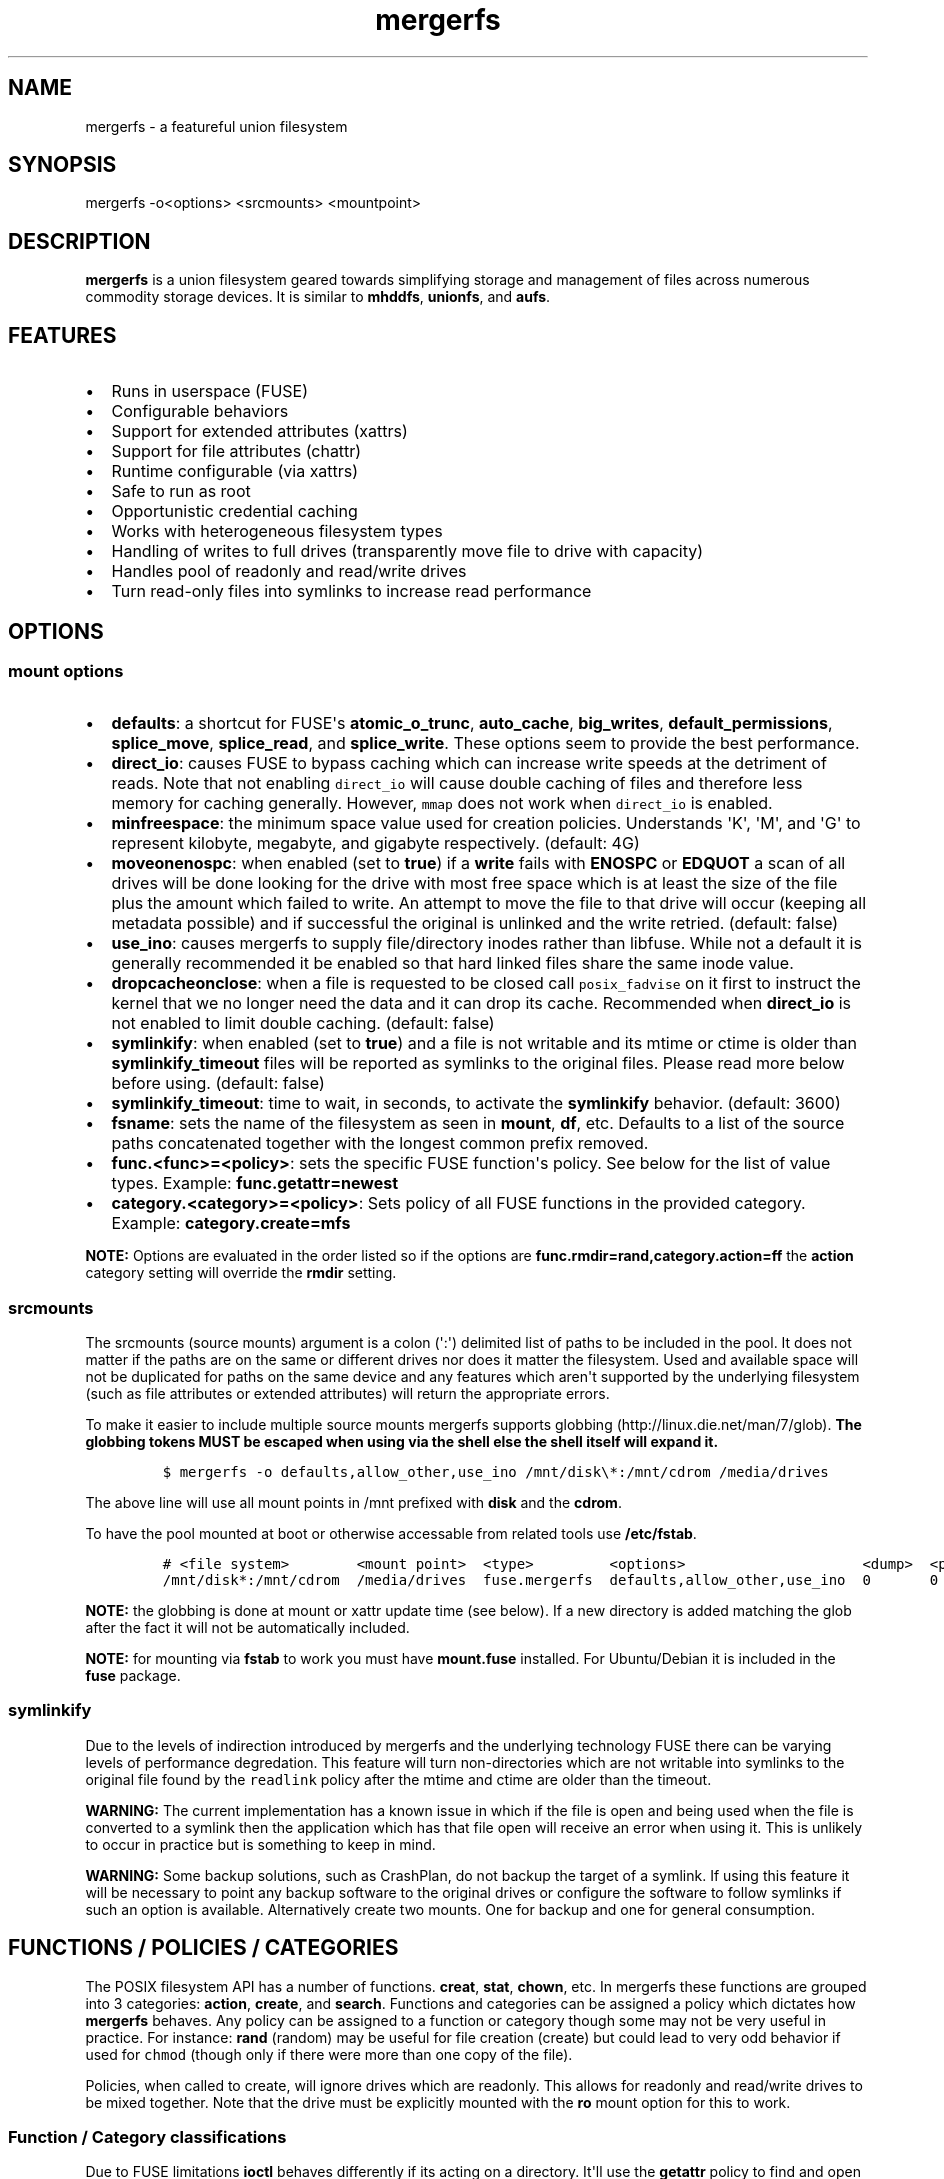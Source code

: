 .\"t
.\" Automatically generated by Pandoc 1.16.0.2
.\"
.TH "mergerfs" "1" "2017\-02\-18" "mergerfs user manual" ""
.hy
.SH NAME
.PP
mergerfs \- a featureful union filesystem
.SH SYNOPSIS
.PP
mergerfs \-o<options> <srcmounts> <mountpoint>
.SH DESCRIPTION
.PP
\f[B]mergerfs\f[] is a union filesystem geared towards simplifying
storage and management of files across numerous commodity storage
devices.
It is similar to \f[B]mhddfs\f[], \f[B]unionfs\f[], and \f[B]aufs\f[].
.SH FEATURES
.IP \[bu] 2
Runs in userspace (FUSE)
.IP \[bu] 2
Configurable behaviors
.IP \[bu] 2
Support for extended attributes (xattrs)
.IP \[bu] 2
Support for file attributes (chattr)
.IP \[bu] 2
Runtime configurable (via xattrs)
.IP \[bu] 2
Safe to run as root
.IP \[bu] 2
Opportunistic credential caching
.IP \[bu] 2
Works with heterogeneous filesystem types
.IP \[bu] 2
Handling of writes to full drives (transparently move file to drive with
capacity)
.IP \[bu] 2
Handles pool of readonly and read/write drives
.IP \[bu] 2
Turn read\-only files into symlinks to increase read performance
.SH OPTIONS
.SS mount options
.IP \[bu] 2
\f[B]defaults\f[]: a shortcut for FUSE\[aq]s \f[B]atomic_o_trunc\f[],
\f[B]auto_cache\f[], \f[B]big_writes\f[], \f[B]default_permissions\f[],
\f[B]splice_move\f[], \f[B]splice_read\f[], and \f[B]splice_write\f[].
These options seem to provide the best performance.
.IP \[bu] 2
\f[B]direct_io\f[]: causes FUSE to bypass caching which can increase
write speeds at the detriment of reads.
Note that not enabling \f[C]direct_io\f[] will cause double caching of
files and therefore less memory for caching generally.
However, \f[C]mmap\f[] does not work when \f[C]direct_io\f[] is enabled.
.IP \[bu] 2
\f[B]minfreespace\f[]: the minimum space value used for creation
policies.
Understands \[aq]K\[aq], \[aq]M\[aq], and \[aq]G\[aq] to represent
kilobyte, megabyte, and gigabyte respectively.
(default: 4G)
.IP \[bu] 2
\f[B]moveonenospc\f[]: when enabled (set to \f[B]true\f[]) if a
\f[B]write\f[] fails with \f[B]ENOSPC\f[] or \f[B]EDQUOT\f[] a scan of
all drives will be done looking for the drive with most free space which
is at least the size of the file plus the amount which failed to write.
An attempt to move the file to that drive will occur (keeping all
metadata possible) and if successful the original is unlinked and the
write retried.
(default: false)
.IP \[bu] 2
\f[B]use_ino\f[]: causes mergerfs to supply file/directory inodes rather
than libfuse.
While not a default it is generally recommended it be enabled so that
hard linked files share the same inode value.
.IP \[bu] 2
\f[B]dropcacheonclose\f[]: when a file is requested to be closed call
\f[C]posix_fadvise\f[] on it first to instruct the kernel that we no
longer need the data and it can drop its cache.
Recommended when \f[B]direct_io\f[] is not enabled to limit double
caching.
(default: false)
.IP \[bu] 2
\f[B]symlinkify\f[]: when enabled (set to \f[B]true\f[]) and a file is
not writable and its mtime or ctime is older than
\f[B]symlinkify_timeout\f[] files will be reported as symlinks to the
original files.
Please read more below before using.
(default: false)
.IP \[bu] 2
\f[B]symlinkify_timeout\f[]: time to wait, in seconds, to activate the
\f[B]symlinkify\f[] behavior.
(default: 3600)
.IP \[bu] 2
\f[B]fsname\f[]: sets the name of the filesystem as seen in
\f[B]mount\f[], \f[B]df\f[], etc.
Defaults to a list of the source paths concatenated together with the
longest common prefix removed.
.IP \[bu] 2
\f[B]func.<func>=<policy>\f[]: sets the specific FUSE function\[aq]s
policy.
See below for the list of value types.
Example: \f[B]func.getattr=newest\f[]
.IP \[bu] 2
\f[B]category.<category>=<policy>\f[]: Sets policy of all FUSE functions
in the provided category.
Example: \f[B]category.create=mfs\f[]
.PP
\f[B]NOTE:\f[] Options are evaluated in the order listed so if the
options are \f[B]func.rmdir=rand,category.action=ff\f[] the
\f[B]action\f[] category setting will override the \f[B]rmdir\f[]
setting.
.SS srcmounts
.PP
The srcmounts (source mounts) argument is a colon (\[aq]:\[aq])
delimited list of paths to be included in the pool.
It does not matter if the paths are on the same or different drives nor
does it matter the filesystem.
Used and available space will not be duplicated for paths on the same
device and any features which aren\[aq]t supported by the underlying
filesystem (such as file attributes or extended attributes) will return
the appropriate errors.
.PP
To make it easier to include multiple source mounts mergerfs supports
globbing (http://linux.die.net/man/7/glob).
\f[B]The globbing tokens MUST be escaped when using via the shell else
the shell itself will expand it.\f[]
.IP
.nf
\f[C]
$\ mergerfs\ \-o\ defaults,allow_other,use_ino\ /mnt/disk\\*:/mnt/cdrom\ /media/drives
\f[]
.fi
.PP
The above line will use all mount points in /mnt prefixed with
\f[B]disk\f[] and the \f[B]cdrom\f[].
.PP
To have the pool mounted at boot or otherwise accessable from related
tools use \f[B]/etc/fstab\f[].
.IP
.nf
\f[C]
#\ <file\ system>\ \ \ \ \ \ \ \ <mount\ point>\ \ <type>\ \ \ \ \ \ \ \ \ <options>\ \ \ \ \ \ \ \ \ \ \ \ \ \ \ \ \ \ \ \ \ <dump>\ \ <pass>
/mnt/disk*:/mnt/cdrom\ \ /media/drives\ \ fuse.mergerfs\ \ defaults,allow_other,use_ino\ \ 0\ \ \ \ \ \ \ 0
\f[]
.fi
.PP
\f[B]NOTE:\f[] the globbing is done at mount or xattr update time (see
below).
If a new directory is added matching the glob after the fact it will not
be automatically included.
.PP
\f[B]NOTE:\f[] for mounting via \f[B]fstab\f[] to work you must have
\f[B]mount.fuse\f[] installed.
For Ubuntu/Debian it is included in the \f[B]fuse\f[] package.
.SS symlinkify
.PP
Due to the levels of indirection introduced by mergerfs and the
underlying technology FUSE there can be varying levels of performance
degredation.
This feature will turn non\-directories which are not writable into
symlinks to the original file found by the \f[C]readlink\f[] policy
after the mtime and ctime are older than the timeout.
.PP
\f[B]WARNING:\f[] The current implementation has a known issue in which
if the file is open and being used when the file is converted to a
symlink then the application which has that file open will receive an
error when using it.
This is unlikely to occur in practice but is something to keep in mind.
.PP
\f[B]WARNING:\f[] Some backup solutions, such as CrashPlan, do not
backup the target of a symlink.
If using this feature it will be necessary to point any backup software
to the original drives or configure the software to follow symlinks if
such an option is available.
Alternatively create two mounts.
One for backup and one for general consumption.
.SH FUNCTIONS / POLICIES / CATEGORIES
.PP
The POSIX filesystem API has a number of functions.
\f[B]creat\f[], \f[B]stat\f[], \f[B]chown\f[], etc.
In mergerfs these functions are grouped into 3 categories:
\f[B]action\f[], \f[B]create\f[], and \f[B]search\f[].
Functions and categories can be assigned a policy which dictates how
\f[B]mergerfs\f[] behaves.
Any policy can be assigned to a function or category though some may not
be very useful in practice.
For instance: \f[B]rand\f[] (random) may be useful for file creation
(create) but could lead to very odd behavior if used for \f[C]chmod\f[]
(though only if there were more than one copy of the file).
.PP
Policies, when called to create, will ignore drives which are readonly.
This allows for readonly and read/write drives to be mixed together.
Note that the drive must be explicitly mounted with the \f[B]ro\f[]
mount option for this to work.
.SS Function / Category classifications
.PP
.TS
tab(@);
lw(7.9n) lw(62.1n).
T{
Category
T}@T{
FUSE Functions
T}
_
T{
action
T}@T{
chmod, chown, link, removexattr, rename, rmdir, setxattr, truncate,
unlink, utimens
T}
T{
create
T}@T{
create, mkdir, mknod, symlink
T}
T{
search
T}@T{
access, getattr, getxattr, ioctl, listxattr, open, readlink
T}
T{
N/A
T}@T{
fallocate, fgetattr, fsync, ftruncate, ioctl, read, readdir, release,
statfs, write
T}
.TE
.PP
Due to FUSE limitations \f[B]ioctl\f[] behaves differently if its acting
on a directory.
It\[aq]ll use the \f[B]getattr\f[] policy to find and open the directory
before issuing the \f[B]ioctl\f[].
In other cases where something may be searched (to confirm a directory
exists across all source mounts) \f[B]getattr\f[] will also be used.
.SS Path Preservation
.PP
Policies, as described below, are of two core types.
\f[C]path\ preserving\f[] and \f[C]non\-path\ preserving\f[].
.PP
All policies which start with \f[C]ep\f[] (\f[B]epff\f[],
\f[B]eplfs\f[], \f[B]eplus\f[], \f[B]epmfs\f[], \f[B]eprand\f[]) are
\f[C]path\ preserving\[aq].\f[]ep\f[C]stands\ for\ \[aq]existing\ path\f[].
.PP
As the descriptions explain a path preserving policy will only consider
drives where the relative path being accessed already exists.
.PP
When using non\-path preserving policies where something is created
paths will be copied to target drives as necessary.
.SS Policy descriptions
.PP
.TS
tab(@);
lw(16.6n) lw(53.4n).
T{
Policy
T}@T{
Description
T}
_
T{
all
T}@T{
Search category: acts like \f[B]ff\f[].
Action category: apply to all found.
Create category: for \f[B]mkdir\f[], \f[B]mknod\f[], and
\f[B]symlink\f[] it will apply to all found.
\f[B]create\f[] works like \f[B]ff\f[].
It will exclude readonly drives and those with free space less than
\f[B]minfreespace\f[].
T}
T{
epall (existing path, all)
T}@T{
Search category: acts like \f[B]epff\f[].
Action category: apply to all found.
Create category: for \f[B]mkdir\f[], \f[B]mknod\f[], and
\f[B]symlink\f[] it will apply to all existing paths found.
\f[B]create\f[] works like \f[B]epff\f[].
Excludes readonly drives and those with free space less than
\f[B]minfreespace\f[].
T}
T{
epff (existing path, first found)
T}@T{
Given the order of the drives, as defined at mount time or configured at
runtime, act on the first one found where the relative path already
exists.
For \f[B]create\f[] category functions it will exclude readonly drives
and those with free space less than \f[B]minfreespace\f[] (unless there
is no other option).
Falls back to \f[B]ff\f[].
T}
T{
eplfs (existing path, least free space)
T}@T{
Of all the drives on which the relative path exists choose the drive
with the least free space.
For \f[B]create\f[] category functions it will exclude readonly drives
and those with free space less than \f[B]minfreespace\f[].
Falls back to \f[B]lfs\f[].
T}
T{
eplus (existing path, least used space)
T}@T{
Of all the drives on which the relative path exists choose the drive
with the least used space.
For \f[B]create\f[] category functions it will exclude readonly drives
and those with free space less than \f[B]minfreespace\f[].
Falls back to \f[B]lus\f[].
T}
T{
epmfs (existing path, most free space)
T}@T{
Of all the drives on which the relative path exists choose the drive
with the most free space.
For \f[B]create\f[] category functions it will exclude readonly drives
and those with free space less than \f[B]minfreespace\f[].
Falls back to \f[B]mfs\f[].
T}
T{
eprand (existing path, random)
T}@T{
Calls \f[B]epall\f[] and then randomizes.
Otherwise behaves the same as \f[B]epall\f[].
T}
T{
erofs
T}@T{
Exclusively return \f[B]\-1\f[] with \f[B]errno\f[] set to
\f[B]EROFS\f[] (Read\-only filesystem).
By setting \f[B]create\f[] functions to this you can in effect turn the
filesystem mostly readonly.
T}
T{
ff (first found)
T}@T{
Given the order of the drives, as defined at mount time or configured at
runtime, act on the first one found.
For \f[B]create\f[] category functions it will exclude readonly drives
and those with free space less than \f[B]minfreespace\f[] (unless there
is no other option).
T}
T{
lfs (least free space)
T}@T{
Pick the drive with the least available free space.
For \f[B]create\f[] category functions it will exclude readonly drives
and those with free space less than \f[B]minfreespace\f[].
Falls back to \f[B]mfs\f[].
T}
T{
lus (least used space)
T}@T{
Pick the drive with the least used space.
For \f[B]create\f[] category functions it will exclude readonly drives
and those with free space less than \f[B]minfreespace\f[].
Falls back to \f[B]mfs\f[].
T}
T{
mfs (most free space)
T}@T{
Pick the drive with the most available free space.
For \f[B]create\f[] category functions it will exclude readonly drives.
Falls back to \f[B]ff\f[].
T}
T{
newest
T}@T{
Pick the file / directory with the largest mtime.
For \f[B]create\f[] category functions it will exclude readonly drives
and those with free space less than \f[B]minfreespace\f[] (unless there
is no other option).
T}
T{
rand (random)
T}@T{
Calls \f[B]all\f[] and then randomizes.
T}
.TE
.SS Defaults
.PP
.TS
tab(@);
l l.
T{
Category
T}@T{
Policy
T}
_
T{
action
T}@T{
all
T}
T{
create
T}@T{
epmfs
T}
T{
search
T}@T{
ff
T}
.TE
.SS rename & link
.PP
\f[B]NOTE:\f[] If you\[aq]re receiving errors from software when files
are moved / renamed then you should consider changing the create policy
to one which is \f[B]not\f[] path preserving or contacting the author of
the offending software and requesting that \f[C]EXDEV\f[] be properly
handled.
.PP
rename (http://man7.org/linux/man-pages/man2/rename.2.html) is a tricky
function in a merged system.
Under normal situations rename only works within a single filesystem or
device.
If a rename can\[aq]t be done atomically due to the source and
destination paths existing on different mount points it will return
\f[B]\-1\f[] with \f[B]errno = EXDEV\f[] (cross device).
.PP
Originally mergerfs would return EXDEV whenever a rename was requested
which was cross directory in any way.
This made the code simple and was technically complient with POSIX
requirements.
However, many applications fail to handle EXDEV at all and treat it as a
normal error or otherwise handle it poorly.
Such apps include: gvfsd\-fuse v1.20.3 and prior, Finder / CIFS/SMB
client in Apple OSX 10.9+, NZBGet, Samba\[aq]s recycling bin feature.
.PP
As a result a compromise was made in order to get most software to work
while still obeying mergerfs\[aq] policies.
Below is the rather complicated logic.
.IP \[bu] 2
If using a \f[B]create\f[] policy which tries to preserve directory
paths (epff,eplfs,eplus,epmfs)
.IP \[bu] 2
Using the \f[B]rename\f[] policy get the list of files to rename
.IP \[bu] 2
For each file attempt rename:
.RS 2
.IP \[bu] 2
If failure with ENOENT run \f[B]create\f[] policy
.IP \[bu] 2
If create policy returns the same drive as currently evaluating then
clone the path
.IP \[bu] 2
Re\-attempt rename
.RE
.IP \[bu] 2
If \f[B]any\f[] of the renames succeed the higher level rename is
considered a success
.IP \[bu] 2
If \f[B]no\f[] renames succeed the first error encountered will be
returned
.IP \[bu] 2
On success:
.RS 2
.IP \[bu] 2
Remove the target from all drives with no source file
.IP \[bu] 2
Remove the source from all drives which failed to rename
.RE
.IP \[bu] 2
If using a \f[B]create\f[] policy which does \f[B]not\f[] try to
preserve directory paths
.IP \[bu] 2
Using the \f[B]rename\f[] policy get the list of files to rename
.IP \[bu] 2
Using the \f[B]getattr\f[] policy get the target path
.IP \[bu] 2
For each file attempt rename:
.RS 2
.IP \[bu] 2
If the source drive != target drive:
.IP \[bu] 2
Clone target path from target drive to source drive
.IP \[bu] 2
Rename
.RE
.IP \[bu] 2
If \f[B]any\f[] of the renames succeed the higher level rename is
considered a success
.IP \[bu] 2
If \f[B]no\f[] renames succeed the first error encountered will be
returned
.IP \[bu] 2
On success:
.RS 2
.IP \[bu] 2
Remove the target from all drives with no source file
.IP \[bu] 2
Remove the source from all drives which failed to rename
.RE
.PP
The the removals are subject to normal entitlement checks.
.PP
The above behavior will help minimize the likelihood of EXDEV being
returned but it will still be possible.
.PP
\f[B]link\f[] uses the same basic strategy.
.SS readdir
.PP
readdir (http://linux.die.net/man/3/readdir) is different from all other
filesystem functions.
While it could have it\[aq]s own set of policies to tweak its behavior
at this time it provides a simple union of files and directories found.
Remember that any action or information queried about these files and
directories come from the respective function.
For instance: an \f[B]ls\f[] is a \f[B]readdir\f[] and for each
file/directory returned \f[B]getattr\f[] is called.
Meaning the policy of \f[B]getattr\f[] is responsible for choosing the
file/directory which is the source of the metadata you see in an
\f[B]ls\f[].
.SS statvfs
.PP
statvfs (http://linux.die.net/man/2/statvfs) normalizes the source
drives based on the fragment size and sums the number of adjusted blocks
and inodes.
This means you will see the combined space of all sources.
Total, used, and free.
The sources however are dedupped based on the drive so multiple sources
on the same drive will not result in double counting it\[aq]s space.
.SH BUILDING
.PP
\f[B]NOTE:\f[] Prebuilt packages can be found at:
https://github.com/trapexit/mergerfs/releases
.PP
First get the code from github (http://github.com/trapexit/mergerfs).
.IP
.nf
\f[C]
$\ git\ clone\ https://github.com/trapexit/mergerfs.git
$\ #\ or
$\ wget\ https://github.com/trapexit/mergerfs/releases/download/<ver>/mergerfs\-<ver>.tar.gz
\f[]
.fi
.SS Debian / Ubuntu
.IP
.nf
\f[C]
$\ sudo\ apt\-get\ install\ g++\ pkg\-config\ git\ git\-buildpackage\ pandoc\ debhelper\ libfuse\-dev\ libattr1\-dev\ python
$\ cd\ mergerfs
$\ make\ deb
$\ sudo\ dpkg\ \-i\ ../mergerfs_version_arch.deb
\f[]
.fi
.SS Fedora
.IP
.nf
\f[C]
$\ su\ \-
#\ dnf\ install\ rpm\-build\ fuse\-devel\ libattr\-devel\ pandoc\ gcc\-c++\ git\ make\ which\ python
#\ cd\ mergerfs
#\ make\ rpm
#\ rpm\ \-i\ rpmbuild/RPMS/<arch>/mergerfs\-<verion>.<arch>.rpm
\f[]
.fi
.SS Generically
.PP
Have git, python, pkg\-config, pandoc, libfuse, libattr1 installed.
.IP
.nf
\f[C]
$\ cd\ mergerfs
$\ make
$\ make\ man
$\ sudo\ make\ install
\f[]
.fi
.SH RUNTIME
.SS \&.mergerfs pseudo file
.IP
.nf
\f[C]
<mountpoint>/.mergerfs
\f[]
.fi
.PP
There is a pseudo file available at the mount point which allows for the
runtime modification of certain \f[B]mergerfs\f[] options.
The file will not show up in \f[B]readdir\f[] but can be
\f[B]stat\f[]\[aq]ed and manipulated via
{list,get,set}xattrs (http://linux.die.net/man/2/listxattr) calls.
.PP
Even if xattrs are disabled for mergerfs the
{list,get,set}xattrs (http://linux.die.net/man/2/listxattr) calls
against this pseudo file will still work.
.PP
Any changes made at runtime are \f[B]not\f[] persisted.
If you wish for values to persist they must be included as options
wherever you configure the mounting of mergerfs (fstab).
.SS Keys
.PP
Use \f[C]xattr\ \-l\ /mount/point/.mergerfs\f[] to see all supported
keys.
Some are informational and therefore readonly.
.SS user.mergerfs.srcmounts
.PP
Used to query or modify the list of source mounts.
When modifying there are several shortcuts to easy manipulation of the
list.
.PP
.TS
tab(@);
l l.
T{
Value
T}@T{
Description
T}
_
T{
[list]
T}@T{
set
T}
T{
+<[list]
T}@T{
prepend
T}
T{
+>[list]
T}@T{
append
T}
T{
\-[list]
T}@T{
remove all values provided
T}
T{
\-<
T}@T{
remove first in list
T}
T{
\->
T}@T{
remove last in list
T}
.TE
.SS minfreespace
.PP
Input: interger with an optional multiplier suffix.
\f[B]K\f[], \f[B]M\f[], or \f[B]G\f[].
.PP
Output: value in bytes
.SS moveonenospc
.PP
Input: \f[B]true\f[] and \f[B]false\f[]
.PP
Ouput: \f[B]true\f[] or \f[B]false\f[]
.SS categories / funcs
.PP
Input: short policy string as described elsewhere in this document
.PP
Output: the policy string except for categories where its funcs have
multiple types.
In that case it will be a comma separated list
.SS Example
.IP
.nf
\f[C]
[trapexit:/tmp/mount]\ $\ xattr\ \-l\ .mergerfs
user.mergerfs.srcmounts:\ /tmp/a:/tmp/b
user.mergerfs.minfreespace:\ 4294967295
user.mergerfs.moveonenospc:\ false
\&...

[trapexit:/tmp/mount]\ $\ xattr\ \-p\ user.mergerfs.category.search\ .mergerfs
ff

[trapexit:/tmp/mount]\ $\ xattr\ \-w\ user.mergerfs.category.search\ newest\ .mergerfs
[trapexit:/tmp/mount]\ $\ xattr\ \-p\ user.mergerfs.category.search\ .mergerfs
newest

[trapexit:/tmp/mount]\ $\ xattr\ \-w\ user.mergerfs.srcmounts\ +/tmp/c\ .mergerfs
[trapexit:/tmp/mount]\ $\ xattr\ \-p\ user.mergerfs.srcmounts\ .mergerfs
/tmp/a:/tmp/b:/tmp/c

[trapexit:/tmp/mount]\ $\ xattr\ \-w\ user.mergerfs.srcmounts\ =/tmp/c\ .mergerfs
[trapexit:/tmp/mount]\ $\ xattr\ \-p\ user.mergerfs.srcmounts\ .mergerfs
/tmp/c

[trapexit:/tmp/mount]\ $\ xattr\ \-w\ user.mergerfs.srcmounts\ \[aq]+</tmp/a:/tmp/b\[aq]\ .mergerfs
[trapexit:/tmp/mount]\ $\ xattr\ \-p\ user.mergerfs.srcmounts\ .mergerfs
/tmp/a:/tmp/b:/tmp/c
\f[]
.fi
.SS file / directory xattrs
.PP
While they won\[aq]t show up when using
listxattr (http://linux.die.net/man/2/listxattr) \f[B]mergerfs\f[]
offers a number of special xattrs to query information about the files
served.
To access the values you will need to issue a
getxattr (http://linux.die.net/man/2/getxattr) for one of the following:
.IP \[bu] 2
\f[B]user.mergerfs.basepath:\f[] the base mount point for the file given
the current getattr policy
.IP \[bu] 2
\f[B]user.mergerfs.relpath:\f[] the relative path of the file from the
perspective of the mount point
.IP \[bu] 2
\f[B]user.mergerfs.fullpath:\f[] the full path of the original file
given the getattr policy
.IP \[bu] 2
\f[B]user.mergerfs.allpaths:\f[] a NUL (\[aq]\[aq]) separated list of
full paths to all files found
.IP
.nf
\f[C]
[trapexit:/tmp/mount]\ $\ ls
A\ B\ C
[trapexit:/tmp/mount]\ $\ xattr\ \-p\ user.mergerfs.fullpath\ A
/mnt/a/full/path/to/A
[trapexit:/tmp/mount]\ $\ xattr\ \-p\ user.mergerfs.basepath\ A
/mnt/a
[trapexit:/tmp/mount]\ $\ xattr\ \-p\ user.mergerfs.relpath\ A
/full/path/to/A
[trapexit:/tmp/mount]\ $\ xattr\ \-p\ user.mergerfs.allpaths\ A\ |\ tr\ \[aq]\\0\[aq]\ \[aq]\\n\[aq]
/mnt/a/full/path/to/A
/mnt/b/full/path/to/A
\f[]
.fi
.SH TOOLING
.IP \[bu] 2
https://github.com/trapexit/mergerfs\-tools
.IP \[bu] 2
mergerfs.ctl: A tool to make it easier to query and configure mergerfs
at runtime
.IP \[bu] 2
mergerfs.fsck: Provides permissions and ownership auditing and the
ability to fix them
.IP \[bu] 2
mergerfs.dedup: Will help identify and optionally remove duplicate files
.IP \[bu] 2
mergerfs.balance: Rebalance files across drives by moving them from the
most filled to the least filled
.IP \[bu] 2
mergerfs.mktrash: Creates FreeDesktop.org Trash specification compatible
directories on a mergerfs mount
.IP \[bu] 2
https://github.com/trapexit/scorch
.IP \[bu] 2
scorch: A tool to help discover silent corruption of files
.IP \[bu] 2
https://github.com/trapexit/bbf
.IP \[bu] 2
bbf (bad block finder): a tool to scan for and \[aq]fix\[aq] hard drive
bad blocks and find the files using those blocks
.SH TIPS / NOTES
.IP \[bu] 2
The recommended options are
\f[B]defaults,allow_other,direct_io,use_ino\f[].
.IP \[bu] 2
Run mergerfs as \f[C]root\f[] unless you\[aq]re merging paths which are
owned by the same user otherwise strange permission issues may arise.
.IP \[bu] 2
https://github.com/trapexit/backup\-and\-recovery\-howtos : A set of
guides / howtos on creating a data storage system, backing it up,
maintaining it, and recovering from failure.
.IP \[bu] 2
If you don\[aq]t see some directories and files you expect in a merged
point or policies seem to skip drives be sure the user has permission to
all the underlying directories.
Use \f[C]mergerfs.fsck\f[] to audit the drive for out of sync
permissions.
.IP \[bu] 2
Do \f[I]not\f[] use \f[C]direct_io\f[] if you expect applications (such
as rtorrent) to mmap (http://linux.die.net/man/2/mmap) files.
It is not currently supported in FUSE w/ \f[C]direct_io\f[] enabled.
.IP \[bu] 2
Since POSIX gives you only error or success on calls its difficult to
determine the proper behavior when applying the behavior to multiple
targets.
\f[B]mergerfs\f[] will return an error only if all attempts of an action
fail.
Any success will lead to a success returned.
This means however that some odd situations may arise.
.IP \[bu] 2
Kodi (http://kodi.tv), Plex (http://plex.tv),
Subsonic (http://subsonic.org), etc.
can use directory mtime (http://linux.die.net/man/2/stat) to more
efficiently determine whether to scan for new content rather than simply
performing a full scan.
If using the default \f[B]getattr\f[] policy of \f[B]ff\f[] its possible
\f[B]Kodi\f[] will miss an update on account of it returning the first
directory found\[aq]s \f[B]stat\f[] info and its a later directory on
another mount which had the \f[B]mtime\f[] recently updated.
To fix this you will want to set \f[B]func.getattr=newest\f[].
Remember though that this is just \f[B]stat\f[].
If the file is later \f[B]open\f[]\[aq]ed or \f[B]unlink\f[]\[aq]ed and
the policy is different for those then a completely different file or
directory could be acted on.
.IP \[bu] 2
Some policies mixed with some functions may result in strange behaviors.
Not that some of these behaviors and race conditions couldn\[aq]t happen
outside \f[B]mergerfs\f[] but that they are far more likely to occur on
account of attempt to merge together multiple sources of data which
could be out of sync due to the different policies.
.IP \[bu] 2
For consistency its generally best to set \f[B]category\f[] wide
policies rather than individual \f[B]func\f[]\[aq]s.
This will help limit the confusion of tools such as
rsync (http://linux.die.net/man/1/rsync).
However, the flexibility is there if needed.
.SH KNOWN ISSUES / BUGS
.SS directory mtime is not being updated
.PP
Remember that the default policy for \f[C]getattr\f[] is \f[C]ff\f[].
The information for the first directory found will be returned.
If it wasn\[aq]t the directory which had been updated then it will
appear outdated.
.PP
The reason this is the default is because any other policy would be far
more expensive and for many applications it is unnecessary.
To always return the directory with the most recent mtime or a faked
value based on all found would require a scan of all drives.
That alone is far more expensive than \f[C]ff\f[] but would also
possibly spin up sleeping drives.
.PP
If you always want the directory information from the one with the most
recent mtime then use the \f[C]newest\f[] policy for \f[C]getattr\f[].
.SS cached memory appears greater than it should be
.PP
Use the \f[C]direct_io\f[] option as described above.
Due to what mergerfs is doing there ends up being two caches of a file
under normal usage.
One from the underlying filesystem and one from mergerfs.
Enabling \f[C]direct_io\f[] removes the mergerfs cache.
This saves on memory but means the kernel needs to communicate with
mergerfs more often and can therefore result in slower speeds.
.PP
Since enabling \f[C]direct_io\f[] disables \f[C]mmap\f[] this is not an
ideal situation however write speeds should be increased.
.PP
If \f[C]direct_io\f[] is disabled it is probably a good idea to enable
\f[C]dropcacheonclose\f[] to minimize double caching.
.SS NFS clients don\[aq]t work
.PP
Some NFS clients appear to fail when a mergerfs mount is exported.
Kodi in particular seems to have issues.
.PP
Try enabling the \f[C]use_ino\f[] option.
Some have reported that it fixes the issue.
.SS rtorrent fails with ENODEV (No such device)
.PP
Be sure to turn off \f[C]direct_io\f[].
rtorrent and some other applications use
mmap (http://linux.die.net/man/2/mmap) to read and write to files and
offer no failback to traditional methods.
FUSE does not currently support mmap while using \f[C]direct_io\f[].
There will be a performance penalty on writes with \f[C]direct_io\f[]
off as well as the problem of double caching but it\[aq]s the only way
to get such applications to work.
If the performance loss is too high for other apps you can mount
mergerfs twice.
Once with \f[C]direct_io\f[] enabled and one without it.
.SS mmap performance is really bad
.PP
There is a bug (https://lkml.org/lkml/2016/3/16/260) in caching which
affects overall performance of mmap through FUSE in Linux 4.x kernels.
It is fixed in 4.4.10 and 4.5.4 (https://lkml.org/lkml/2016/5/11/59).
.SS When a program tries to move or rename a file it fails
.PP
Please read the section above regarding rename & link (#rename--link).
.PP
The problem is that many applications do not properly handle
\f[C]EXDEV\f[] errors which \f[C]rename\f[] and \f[C]link\f[] may return
even though they are perfectly valid situations which do not indicate
actual drive or OS errors.
The error will only be returned by mergerfs if using a path preserving
policy as described in the policy section above.
If you do not care about path preservation simply change the mergerfs
policy to the non\-path preserving version.
For example: \f[C]\-o\ category.create=mfs\f[]
.PP
Ideally the offending software would be fixed and it is recommended that
if you run into this problem you contact the software\[aq]s author and
request proper handling of \f[C]EXDEV\f[] errors.
.SS Samba: Moving files / directories fails
.PP
Workaround: Copy the file/directory and then remove the original rather
than move.
.PP
This isn\[aq]t an issue with Samba but some SMB clients.
GVFS\-fuse v1.20.3 and prior (found in Ubuntu 14.04 among others) failed
to handle certain error codes correctly.
Particularly \f[B]STATUS_NOT_SAME_DEVICE\f[] which comes from the
\f[B]EXDEV\f[] which is returned by \f[B]rename\f[] when the call is
crossing mount points.
When a program gets an \f[B]EXDEV\f[] it needs to explicitly take an
alternate action to accomplish it\[aq]s goal.
In the case of \f[B]mv\f[] or similar it tries \f[B]rename\f[] and on
\f[B]EXDEV\f[] falls back to a manual copying of data between the two
locations and unlinking the source.
In these older versions of GVFS\-fuse if it received \f[B]EXDEV\f[] it
would translate that into \f[B]EIO\f[].
This would cause \f[B]mv\f[] or most any application attempting to move
files around on that SMB share to fail with a IO error.
.PP
GVFS\-fuse v1.22.0 (https://bugzilla.gnome.org/show_bug.cgi?id=734568)
and above fixed this issue but a large number of systems use the older
release.
On Ubuntu the version can be checked by issuing
\f[C]apt\-cache\ showpkg\ gvfs\-fuse\f[].
Most distros released in 2015 seem to have the updated release and will
work fine but older systems may not.
Upgrading gvfs\-fuse or the distro in general will address the problem.
.PP
In Apple\[aq]s MacOSX 10.9 they replaced Samba (client and server) with
their own product.
It appears their new client does not handle \f[B]EXDEV\f[] either and
responds similar to older release of gvfs on Linux.
.SS Trashing files occasionally fails
.PP
This is the same issue as with Samba.
\f[C]rename\f[] returns \f[C]EXDEV\f[] (in our case that will really
only happen with path preserving policies like \f[C]epmfs\f[]) and the
software doesn\[aq]t handle the situtation well.
This is unfortunately a common failure of software which moves files
around.
The standard indicates that an implementation \f[C]MAY\f[] choose to
support non\-user home directory trashing of files (which is a
\f[C]MUST\f[]).
The implementation \f[C]MAY\f[] also support "top directory trashes"
which many probably do.
.PP
To create a \f[C]$topdir/.Trash\f[] directory as defined in the standard
use the mergerfs\-tools (https://github.com/trapexit/mergerfs-tools)
tool \f[C]mergerfs.mktrash\f[].
.SS Supplemental user groups
.PP
Due to the overhead of
getgroups/setgroups (http://linux.die.net/man/2/setgroups) mergerfs
utilizes a cache.
This cache is opportunistic and per thread.
Each thread will query the supplemental groups for a user when that
particular thread needs to change credentials and will keep that data
for the lifetime of the thread.
This means that if a user is added to a group it may not be picked up
without the restart of mergerfs.
However, since the high level FUSE API\[aq]s (at least the standard
version) thread pool dynamically grows and shrinks it\[aq]s possible
that over time a thread will be killed and later a new thread with no
cache will start and query the new data.
.PP
The gid cache uses fixed storage to simplify the design and be
compatible with older systems which may not have C++11 compilers.
There is enough storage for 256 users\[aq] supplemental groups.
Each user is allowed upto 32 supplemental groups.
Linux >= 2.6.3 allows upto 65535 groups per user but most other *nixs
allow far less.
NFS allowing only 16.
The system does handle overflow gracefully.
If the user has more than 32 supplemental groups only the first 32 will
be used.
If more than 256 users are using the system when an uncached user is
found it will evict an existing user\[aq]s cache at random.
So long as there aren\[aq]t more than 256 active users this should be
fine.
If either value is too low for your needs you will have to modify
\f[C]gidcache.hpp\f[] to increase the values.
Note that doing so will increase the memory needed by each thread.
.SS mergerfs or libfuse crashing
.PP
If suddenly the mergerfs mount point disappears and
\f[C]Transport\ endpoint\ is\ not\ connected\f[] is returned when
attempting to perform actions within the mount directory \f[B]and\f[]
the version of libfuse (use \f[C]mergerfs\ \-v\f[] to find the version)
is older than \f[C]2.9.4\f[] its likely due to a bug in libfuse.
Affected versions of libfuse can be found in Debian Wheezy, Ubuntu
Precise and others.
.PP
In order to fix this please install newer versions of libfuse.
If using a Debian based distro (Debian,Ubuntu,Mint) you can likely just
install newer versions of
libfuse (https://packages.debian.org/unstable/libfuse2) and
fuse (https://packages.debian.org/unstable/fuse) from the repo of a
newer release.
.SS mergerfs appears to be crashing or exiting
.PP
There seems to be an issue with Linux version \f[C]4.9.0\f[] and above
in which an invalid message appears to be transmitted to libfuse (used
by mergerfs) causing it to exit.
No messages will be printed in any logs as its not a proper crash.
Debugging of the issue is still ongoing and can be followed via the
fuse\-devel
thread (https://sourceforge.net/p/fuse/mailman/message/35662577).
.SS mergerfs under heavy load and memory preasure leads to kernel panic
.PP
https://lkml.org/lkml/2016/9/14/527
.IP
.nf
\f[C]
[25192.515454]\ kernel\ BUG\ at\ /build/linux\-a2WvEb/linux\-4.4.0/mm/workingset.c:346!
[25192.517521]\ invalid\ opcode:\ 0000\ [#1]\ SMP
[25192.519602]\ Modules\ linked\ in:\ netconsole\ ip6t_REJECT\ nf_reject_ipv6\ ipt_REJECT\ nf_reject_ipv4\ configfs\ binfmt_misc\ veth\ bridge\ stp\ llc\ nf_conntrack_ipv6\ nf_defrag_ipv6\ xt_conntrack\ ip6table_filter\ ip6_tables\ xt_multiport\ iptable_filter\ ipt_MASQUERADE\ nf_nat_masquerade_ipv4\ xt_comment\ xt_nat\ iptable_nat\ nf_conntrack_ipv4\ nf_defrag_ipv4\ nf_nat_ipv4\ nf_nat\ nf_conntrack\ xt_CHECKSUM\ xt_tcpudp\ iptable_mangle\ ip_tables\ x_tables\ intel_rapl\ x86_pkg_temp_thermal\ intel_powerclamp\ eeepc_wmi\ asus_wmi\ coretemp\ sparse_keymap\ kvm_intel\ ppdev\ kvm\ irqbypass\ mei_me\ 8250_fintek\ input_leds\ serio_raw\ parport_pc\ tpm_infineon\ mei\ shpchp\ mac_hid\ parport\ lpc_ich\ autofs4\ drbg\ ansi_cprng\ dm_crypt\ algif_skcipher\ af_alg\ btrfs\ raid456\ async_raid6_recov\ async_memcpy\ async_pq\ async_xor\ async_tx\ xor\ raid6_pq\ libcrc32c\ raid0\ multipath\ linear\ raid10\ raid1\ i915\ crct10dif_pclmul\ crc32_pclmul\ aesni_intel\ i2c_algo_bit\ aes_x86_64\ drm_kms_helper\ lrw\ gf128mul\ glue_helper\ ablk_helper\ syscopyarea\ cryptd\ sysfillrect\ sysimgblt\ fb_sys_fops\ drm\ ahci\ r8169\ libahci\ mii\ wmi\ fjes\ video\ [last\ unloaded:\ netconsole]
[25192.540910]\ CPU:\ 2\ PID:\ 63\ Comm:\ kswapd0\ Not\ tainted\ 4.4.0\-36\-generic\ #55\-Ubuntu
[25192.543411]\ Hardware\ name:\ System\ manufacturer\ System\ Product\ Name/P8H67\-M\ PRO,\ BIOS\ 3904\ 04/27/2013
[25192.545840]\ task:\ ffff88040cae6040\ ti:\ ffff880407488000\ task.ti:\ ffff880407488000
[25192.548277]\ RIP:\ 0010:[<ffffffff811ba501>]\ \ [<ffffffff811ba501>]\ shadow_lru_isolate+0x181/0x190
[25192.550706]\ RSP:\ 0018:ffff88040748bbe0\ \ EFLAGS:\ 00010002
[25192.553127]\ RAX:\ 0000000000001c81\ RBX:\ ffff8802f91ee928\ RCX:\ ffff8802f91eeb38
[25192.555544]\ RDX:\ ffff8802f91ee938\ RSI:\ ffff8802f91ee928\ RDI:\ ffff8804099ba2c0
[25192.557914]\ RBP:\ ffff88040748bc08\ R08:\ 000000000001a7b6\ R09:\ 000000000000003f
[25192.560237]\ R10:\ 000000000001a750\ R11:\ 0000000000000000\ R12:\ ffff8804099ba2c0
[25192.562512]\ R13:\ ffff8803157e9680\ R14:\ ffff8803157e9668\ R15:\ ffff8804099ba2c8
[25192.564724]\ FS:\ \ 0000000000000000(0000)\ GS:ffff88041f280000(0000)\ knlGS:0000000000000000
[25192.566990]\ CS:\ \ 0010\ DS:\ 0000\ ES:\ 0000\ CR0:\ 0000000080050033
[25192.569201]\ CR2:\ 00007ffabb690000\ CR3:\ 0000000001e0a000\ CR4:\ 00000000000406e0
[25192.571419]\ Stack:
[25192.573550]\ \ ffff8804099ba2c0\ ffff88039e4f86f0\ ffff8802f91ee928\ ffff8804099ba2c8
[25192.575695]\ \ ffff88040748bd08\ ffff88040748bc58\ ffffffff811b99bf\ 0000000000000052
[25192.577814]\ \ 0000000000000000\ ffffffff811ba380\ 000000000000008a\ 0000000000000080
[25192.579947]\ Call\ Trace:
[25192.582022]\ \ [<ffffffff811b99bf>]\ __list_lru_walk_one.isra.3+0x8f/0x130
[25192.584137]\ \ [<ffffffff811ba380>]\ ?\ memcg_drain_all_list_lrus+0x190/0x190
[25192.586165]\ \ [<ffffffff811b9a83>]\ list_lru_walk_one+0x23/0x30
[25192.588145]\ \ [<ffffffff811ba544>]\ scan_shadow_nodes+0x34/0x50
[25192.590074]\ \ [<ffffffff811a0e9d>]\ shrink_slab.part.40+0x1ed/0x3d0
[25192.591985]\ \ [<ffffffff811a53da>]\ shrink_zone+0x2ca/0x2e0
[25192.593863]\ \ [<ffffffff811a64ce>]\ kswapd+0x51e/0x990
[25192.595737]\ \ [<ffffffff811a5fb0>]\ ?\ mem_cgroup_shrink_node_zone+0x1c0/0x1c0
[25192.597613]\ \ [<ffffffff810a0808>]\ kthread+0xd8/0xf0
[25192.599495]\ \ [<ffffffff810a0730>]\ ?\ kthread_create_on_node+0x1e0/0x1e0
[25192.601335]\ \ [<ffffffff8182e34f>]\ ret_from_fork+0x3f/0x70
[25192.603193]\ \ [<ffffffff810a0730>]\ ?\ kthread_create_on_node+0x1e0/0x1e0
\f[]
.fi
.PP
There is a bug in the kernel.
A work around appears to be turning off \f[C]splice\f[].
Add \f[C]no_splice_write,no_splice_move,no_splice_read\f[] to
mergerfs\[aq] options.
Should be placed after \f[C]defaults\f[] if it is used since it will
turn them on.
This however is not guaranteed to work.
.SH FAQ
.SS Why use mergerfs over mhddfs?
.PP
mhddfs is no longer maintained and has some known stability and security
issues (see below).
MergerFS provides a superset of mhddfs\[aq] features and should offer
the same or maybe better performance.
.PP
If you wish to get similar behavior to mhddfs from mergerfs then set
\f[C]category.create=ff\f[].
.SS Why use mergerfs over aufs?
.PP
While aufs can offer better peak performance mergerfs provides more
configurability and is generally easier to use.
mergerfs however does not offer the overlay / copy\-on\-write (COW)
features which aufs and overlayfs have.
.SS Why use mergerfs over LVM/ZFS/BTRFS/RAID0 drive concatenation /
striping?
.PP
With simple JBOD / drive concatenation / stripping / RAID0 a single
drive failure will result in full pool failure.
mergerfs performs a similar behavior without the possibility of
catastrophic failure and difficulties in recovery.
Drives may fail however all other data will continue to be accessable.
.PP
When combined with something like SnapRaid (http://www.snapraid.it)
and/or an offsite backup solution you can have the flexibilty of JBOD
without the single point of failure.
.SS Why use mergerfs over ZFS?
.PP
MergerFS is not intended to be a replacement for ZFS.
MergerFS is intended to provide flexible pooling of arbitrary drives
(local or remote), of arbitrary sizes, and arbitrary filesystems.
For \f[C]write\ once,\ read\ many\f[] usecases such as bulk media
storage.
Where data integrity and backup is managed in other ways.
In that situation ZFS can introduce major maintance and cost burdens as
described
here (http://louwrentius.com/the-hidden-cost-of-using-zfs-for-your-home-nas.html).
.SS Can drives be written to directly? Outside of mergerfs while pooled?
.PP
Yes.
It will be represented immediately in the pool as the policies
perscribe.
.SS Why do I get an "out of space" error even though the system says
there\[aq]s lots of space left?
.PP
First make sure you\[aq]ve read the sections above about policies, path
preserving, and the \f[B]moveonenospc\f[] option.
.PP
Remember that mergerfs is simply presenting a logical merging of the
contents of the pooled drives.
The reported free space is the aggregate space available \f[B]not\f[]
the contiguous space available.
MergerFS does not split files across drives.
If the writing of a file fills a drive and \f[B]moveonenospc\f[] is
disabled it will return an ENOSPC error.
.PP
If \f[B]moveonenospc\f[] is enabled but there exists no drives with
enough space for the file and the data to be written (or the drive
happened to fill up as the file was being moved) it will error
indicating there isn\[aq]t enough space.
.PP
It is also possible that the filesystem selected has run out of inodes.
Use \f[C]df\ \-i\f[] to list the total and available inodes per
filesystem.
In the future it might be worth considering the number of inodes
available when making placement decisions in order to minimize this
situation.
.SS Can mergerfs mounts be exported over NFS?
.PP
Yes.
Some clients (Kodi) have issues in which the contents of the NFS mount
will not be presented but users have found that enabling the
\f[C]use_ino\f[] option often fixes that problem.
.SS Can mergerfs mounts be exported over Samba / SMB?
.PP
Yes.
.SS How are inodes calculated?
.PP
mergerfs\-inode = (original\-inode | (device\-id << 32))
.PP
While \f[C]ino_t\f[] is 64 bits only a few filesystems use more than 32.
Similarly, while \f[C]dev_t\f[] is also 64 bits it was traditionally 16
bits.
Bitwise or\[aq]ing them together should work most of the time.
While totally unique inodes are preferred the overhead which would be
needed does not seem to outweighted by the benefits.
.SS It\[aq]s mentioned that there are some security issues with mhddfs.
What are they? How does mergerfs address them?
.PP
mhddfs (https://github.com/trapexit/mhddfs) manages running as
\f[B]root\f[] by calling
getuid() (https://github.com/trapexit/mhddfs/blob/cae96e6251dd91e2bdc24800b4a18a74044f6672/src/main.c#L319)
and if it returns \f[B]0\f[] then it will
chown (http://linux.die.net/man/1/chown) the file.
Not only is that a race condition but it doesn\[aq]t handle many other
situations.
Rather than attempting to simulate POSIX ACL behavior the proper way to
manage this is to use seteuid (http://linux.die.net/man/2/seteuid) and
setegid (http://linux.die.net/man/2/setegid), in effect becoming the
user making the original call, and perform the action as them.
This is what mergerfs does.
.PP
In Linux setreuid syscalls apply only to the thread.
GLIBC hides this away by using realtime signals to inform all threads to
change credentials.
Taking after \f[B]Samba\f[], mergerfs uses
\f[B]syscall(SYS_setreuid,...)\f[] to set the callers credentials for
that thread only.
Jumping back to \f[B]root\f[] as necessary should escalated privileges
be needed (for instance: to clone paths between drives).
.PP
For non\-Linux systems mergerfs uses a read\-write lock and changes
credentials only when necessary.
If multiple threads are to be user X then only the first one will need
to change the processes credentials.
So long as the other threads need to be user X they will take a readlock
allowing multiple threads to share the credentials.
Once a request comes in to run as user Y that thread will attempt a
write lock and change to Y\[aq]s credentials when it can.
If the ability to give writers priority is supported then that flag will
be used so threads trying to change credentials don\[aq]t starve.
This isn\[aq]t the best solution but should work reasonably well
assuming there are few users.
.SH SUPPORT
.SS Issues with the software
.IP \[bu] 2
github.com: https://github.com/trapexit/mergerfs/issues
.IP \[bu] 2
email: trapexit\@spawn.link
.IP \[bu] 2
twitter: https://twitter.com/_trapexit
.SS Support development
.IP \[bu] 2
Gratipay: https://gratipay.com/~trapexit
.IP \[bu] 2
BitCoin: 12CdMhEPQVmjz3SSynkAEuD5q9JmhTDCZA
.SH LINKS
.IP \[bu] 2
http://github.com/trapexit/mergerfs
.IP \[bu] 2
http://github.com/trapexit/mergerfs\-tools
.IP \[bu] 2
http://github.com/trapexit/scorch
.IP \[bu] 2
http://github.com/trapexit/backup\-and\-recovery\-howtos
.SH AUTHORS
Antonio SJ Musumeci <trapexit@spawn.link>.
